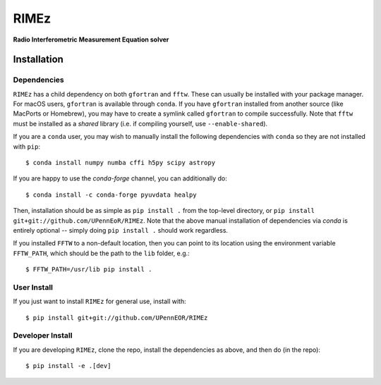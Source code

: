 =====
RIMEz
=====

.. start-badges
.. image:: https://travis-ci.org/UPennEOR/RIMEz.svg
    :target: https://travis-ci.org/UPennEOR/RIMEz
.. image:: https://coveralls.io/repos/github/UPennEOR/RIMEz/badge.svg
    :target: https://coveralls.io/github/UPennEOR/RIMEz
.. image:: https://img.shields.io/badge/code%20style-black-000000.svg
    :target: https://github.com/ambv/black
.. image:: https://readthedocs.org/projects/rimez/badge/?version=latest
    :target: https://rimez.readthedocs.io/en/latest/?badge=latest
    :alt: Documentation Status
.. end-badges

**Radio Interferometric Measurement Equation solver**

Installation
============

Dependencies
------------
``RIMEz`` has a child dependency on both ``gfortran`` and ``fftw``. These can
usually be installed with your package manager. For macOS users, ``gfortran`` is
available through ``conda``. If you have ``gfortran`` installed from another
source (like MacPorts or Homebrew), you may have to create a symlink called
``gfortran`` to compile successfully. Note that ``fftw`` must be installed as a
*shared* library (i.e. if compiling yourself, use ``--enable-shared``).

If you are a ``conda`` user, you may wish to manually install the following
dependencies with ``conda`` so they are not installed with ``pip``::

  $ conda install numpy numba cffi h5py scipy astropy

If you are happy to use the `conda-forge` channel, you can additionally do::

  $ conda install -c conda-forge pyuvdata healpy

Then, installation should be as simple as ``pip install .`` from the top-level
directory, or ``pip install git+git://github.com/UPennEoR/RIMEz``. Note that the
above manual installation of dependencies via `conda` is entirely optional -- simply
doing ``pip install .`` should work regardless.

If you installed ``FFTW`` to a non-default location, then you can point to its location
using the environment variable ``FFTW_PATH``, which should be the path to the
``lib`` folder, e.g.::

  $ FFTW_PATH=/usr/lib pip install .


User Install
------------
If you just want to install ``RIMEz`` for general use, install with::

  $ pip install git+git://github.com/UPennEOR/RIMEz

Developer Install
-----------------
If you are developing ``RIMEz``, clone the repo, install the dependencies as
above, and then do (in the repo)::

  $ pip install -e .[dev]

